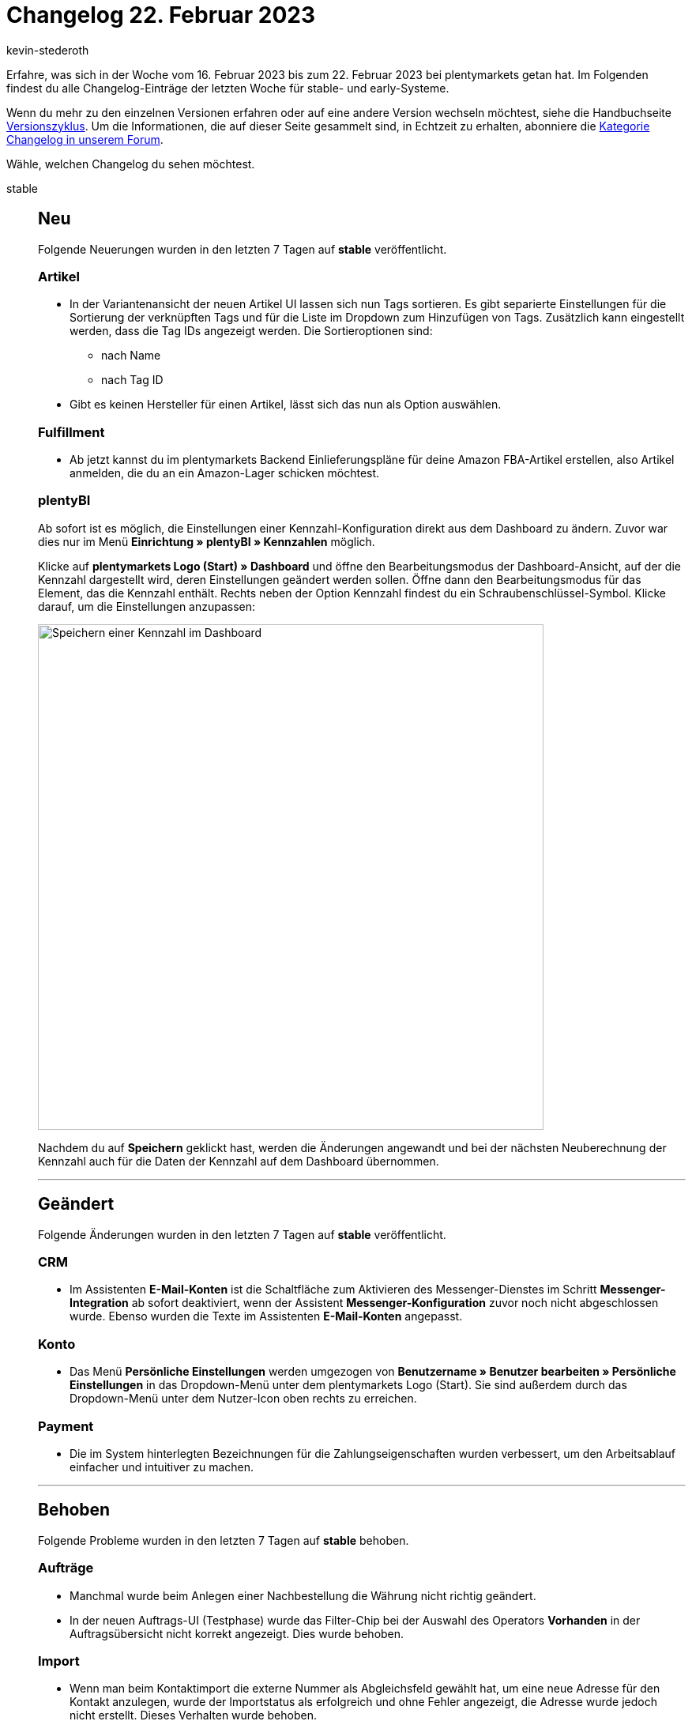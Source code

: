 = Changelog 22. Februar 2023
:author: kevin-stederoth
:sectnums!:
:page-index: false
:page-aliases: ROOT:changelog.adoc
:startWeekDate: 16. Februar 2023
:endWeekDate: 22. Februar 2023

// Ab diesem Eintrag weitermachen: LINK EINFÜGEN

Erfahre, was sich in der Woche vom {startWeekDate} bis zum {endWeekDate} bei plentymarkets getan hat. Im Folgenden findest du alle Changelog-Einträge der letzten Woche für stable- und early-Systeme.

Wenn du mehr zu den einzelnen Versionen erfahren oder auf eine andere Version wechseln möchtest, siehe die Handbuchseite xref:business-entscheidungen:versionszyklus.adoc#[Versionszyklus]. Um die Informationen, die auf dieser Seite gesammelt sind, in Echtzeit zu erhalten, abonniere die link:https://forum.plentymarkets.com/c/changelog[Kategorie Changelog in unserem Forum^].

Wähle, welchen Changelog du sehen möchtest.

[tabs]
====
stable::
+
--

:version: stable

[discrete]
== Neu

Folgende Neuerungen wurden in den letzten 7 Tagen auf *{version}* veröffentlicht.

[discrete]
=== Artikel

* In der Variantenansicht der neuen Artikel UI lassen sich nun Tags sortieren. Es gibt separierte Einstellungen für die Sortierung der verknüpften Tags und für die Liste im Dropdown zum Hinzufügen von Tags. Zusätzlich kann eingestellt werden, dass die Tag IDs angezeigt werden. Die Sortieroptionen sind:
** nach Name
** nach Tag ID
* Gibt es keinen Hersteller für einen Artikel, lässt sich das nun als Option auswählen.

[discrete]
=== Fulfillment

* Ab jetzt kannst du im plentymarkets Backend Einlieferungspläne für deine Amazon FBA-Artikel erstellen, also Artikel anmelden, die du an ein Amazon-Lager schicken möchtest.

[discrete]
=== plentyBI

Ab sofort ist es möglich, die Einstellungen einer Kennzahl-Konfiguration direkt aus dem Dashboard zu ändern. Zuvor war dies nur im Menü *Einrichtung » plentyBI » Kennzahlen* möglich.

Klicke auf *plentymarkets Logo (Start) » Dashboard* und öffne den Bearbeitungsmodus der Dashboard-Ansicht, auf der die Kennzahl dargestellt wird, deren Einstellungen geändert werden sollen. Öffne dann den Bearbeitungsmodus für das Element, das die Kennzahl enthält. Rechts neben der Option Kennzahl findest du ein Schraubenschlüssel-Symbol. Klicke darauf, um die Einstellungen anzupassen:

image:changelog:plentybi-dashboard-key-figure.png[width=640, alt=Speichern einer Kennzahl im Dashboard]

Nachdem du auf *Speichern* geklickt hast, werden die Änderungen angewandt und bei der nächsten Neuberechnung der Kennzahl auch für die Daten der Kennzahl auf dem Dashboard übernommen.

'''

[discrete]
== Geändert

Folgende Änderungen wurden in den letzten 7 Tagen auf *{version}* veröffentlicht.

[discrete]
=== CRM

* Im Assistenten *E-Mail-Konten* ist die Schaltfläche zum Aktivieren des Messenger-Dienstes im Schritt *Messenger-Integration* ab sofort deaktiviert, wenn der Assistent *Messenger-Konfiguration* zuvor noch nicht abgeschlossen wurde. Ebenso wurden die Texte im Assistenten *E-Mail-Konten* angepasst.

[discrete]
=== Konto

* Das Menü *Persönliche Einstellungen* werden umgezogen von *Benutzername » Benutzer bearbeiten » Persönliche Einstellungen* in das Dropdown-Menü unter dem plentymarkets Logo (Start). Sie sind außerdem durch das Dropdown-Menü unter dem Nutzer-Icon oben rechts zu erreichen.

[discrete]
=== Payment

* Die im System hinterlegten Bezeichnungen für die Zahlungseigenschaften wurden verbessert, um den Arbeitsablauf einfacher und intuitiver zu machen.

'''

[discrete]
== Behoben

Folgende Probleme wurden in den letzten 7 Tagen auf *{version}* behoben.

[discrete]
=== Aufträge

* Manchmal wurde beim Anlegen einer Nachbestellung die Währung nicht richtig geändert.
* In der neuen Auftrags-UI (Testphase) wurde das Filter-Chip bei der Auswahl des Operators *Vorhanden* in der Auftragsübersicht nicht korrekt angezeigt. Dies wurde behoben.

[discrete]
=== Import

* Wenn man beim Kontaktimport die externe Nummer als Abgleichsfeld gewählt hat, um eine neue Adresse für den Kontakt anzulegen, wurde der Importstatus als erfolgreich und ohne Fehler angezeigt, die Adresse wurde jedoch nicht erstellt. Dieses Verhalten wurde behoben.

'''

[discrete]
== Gelöscht

Folgende Funktionalität wurde in den letzten 7 Tagen auf *{version}* entfernt.

[discrete]
=== Fulfillment

* Die Hermes ProfiPaket API wurde durch Hermes vor einiger Zeit abgeschaltet. Daher wurde diese Option aus dem Menü entfernt.

[discrete]
=== Payment

* Im Zuge der Entfernung der EOL Bereiche *Aufträge » Zahlungsverkehr [Veraltet]* sowie *Nicht-Plugin Zahlungsarten* wurde die alte PayPal Integration vollständig entfernt. PayPal Zahlungsarten stehen damit dann ausschließlich über Plugin-Alternativen zur Verfügung.

--

early::
+
--

:version: early

[discrete]
== Neu

Folgende Neuerungen wurden in den letzten 7 Tagen auf *{version}* veröffentlicht.



'''

[discrete]
== Geändert

Folgende Änderungen wurden in den letzten 7 Tagen auf *{version}* veröffentlicht.



'''

[discrete]
== Behoben

Folgende Probleme wurden in den letzten 7 Tagen auf *{version}* behoben.



--

Plugin-Updates::
+
--
Folgende Plugins wurden in den letzten 7 Tagen in einer neuen Version auf plentyMarketplace veröffentlicht:

.Plugin-Updates
[cols="2, 1, 2"]
|===
|Plugin-Name |Version |To-do

|
|
|

|===

Wenn du dir weitere neue oder aktualisierte Plugins anschauen möchtest, findest du eine link:https://marketplace.plentymarkets.com/plugins?sorting=variation.createdAt_desc&page=1&items=50[Übersicht direkt auf plentyMarketplace^].

--

====
